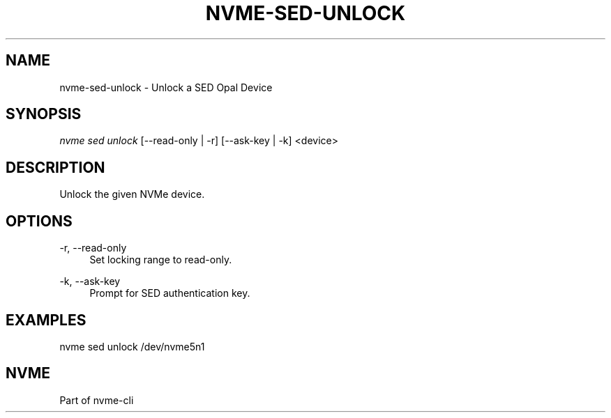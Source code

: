 '\" t
.\"     Title: nvme-sed-unlock
.\"    Author: [FIXME: author] [see http://www.docbook.org/tdg5/en/html/author]
.\" Generator: DocBook XSL Stylesheets vsnapshot <http://docbook.sf.net/>
.\"      Date: 07/25/2025
.\"    Manual: NVMe Manual
.\"    Source: NVMe
.\"  Language: English
.\"
.TH "NVME\-SED\-UNLOCK" "1" "07/25/2025" "NVMe" "NVMe Manual"
.\" -----------------------------------------------------------------
.\" * Define some portability stuff
.\" -----------------------------------------------------------------
.\" ~~~~~~~~~~~~~~~~~~~~~~~~~~~~~~~~~~~~~~~~~~~~~~~~~~~~~~~~~~~~~~~~~
.\" http://bugs.debian.org/507673
.\" http://lists.gnu.org/archive/html/groff/2009-02/msg00013.html
.\" ~~~~~~~~~~~~~~~~~~~~~~~~~~~~~~~~~~~~~~~~~~~~~~~~~~~~~~~~~~~~~~~~~
.ie \n(.g .ds Aq \(aq
.el       .ds Aq '
.\" -----------------------------------------------------------------
.\" * set default formatting
.\" -----------------------------------------------------------------
.\" disable hyphenation
.nh
.\" disable justification (adjust text to left margin only)
.ad l
.\" -----------------------------------------------------------------
.\" * MAIN CONTENT STARTS HERE *
.\" -----------------------------------------------------------------
.SH "NAME"
nvme-sed-unlock \- Unlock a SED Opal Device
.SH "SYNOPSIS"
.sp
.nf
\fInvme sed unlock\fR [\-\-read\-only | \-r] [\-\-ask\-key | \-k]  <device>
.fi
.SH "DESCRIPTION"
.sp
Unlock the given NVMe device\&.
.SH "OPTIONS"
.PP
\-r, \-\-read\-only
.RS 4
Set locking range to read\-only\&.
.RE
.PP
\-k, \-\-ask\-key
.RS 4
Prompt for SED authentication key\&.
.RE
.SH "EXAMPLES"
.sp
nvme sed unlock /dev/nvme5n1
.SH "NVME"
.sp
Part of nvme\-cli
